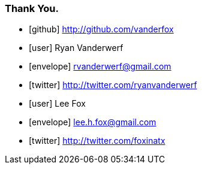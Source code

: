 === Thank You.

[.fa]
* icon:github[] http://github.com/vanderfox
* icon:user[] Ryan Vanderwerf
* icon:envelope[] rvanderwerf@gmail.com
* icon:twitter[] http://twitter.com/ryanvanderwerf
* icon:user[] Lee Fox
* icon:envelope[] lee.h.fox@gmail.com
* icon:twitter[] http://twitter.com/foxinatx

